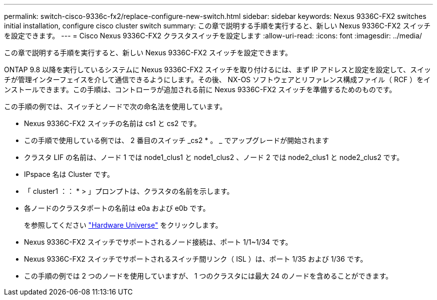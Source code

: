 ---
permalink: switch-cisco-9336c-fx2/replace-configure-new-switch.html 
sidebar: sidebar 
keywords: Nexus 9336C-FX2 switches initial installation, configure cisco cluster switch 
summary: この章で説明する手順を実行すると、新しい Nexus 9336C-FX2 スイッチを設定できます。 
---
= Cisco Nexus 9336C-FX2 クラスタスイッチを設定します
:allow-uri-read: 
:icons: font
:imagesdir: ../media/


[role="lead"]
この章で説明する手順を実行すると、新しい Nexus 9336C-FX2 スイッチを設定できます。

ONTAP 9.8 以降を実行しているシステムに Nexus 9336C-FX2 スイッチを取り付けるには、まず IP アドレスと設定を設定して、スイッチが管理インターフェイスを介して通信できるようにします。その後、 NX-OS ソフトウェアとリファレンス構成ファイル（ RCF ）をインストールできます。この手順は、コントローラが追加される前に Nexus 9336C-FX2 スイッチを準備するためのものです。

この手順の例では、スイッチとノードで次の命名法を使用しています。

* Nexus 9336C-FX2 スイッチの名前は cs1 と cs2 です。
* この手順で使用している例では、 2 番目のスイッチ _cs2 * 。 _ でアップグレードが開始されます
* クラスタ LIF の名前は、ノード 1 では node1_clus1 と node1_clus2 、ノード 2 では node2_clus1 と node2_clus2 です。
* IPspace 名は Cluster です。
* 「 cluster1 ：： * > 」プロンプトは、クラスタの名前を示します。
* 各ノードのクラスタポートの名前は e0a および e0b です。
+
を参照してください https://hwu.netapp.com["Hardware Universe"^] をクリックします。

* Nexus 9336C-FX2 スイッチでサポートされるノード接続は、ポート 1/1~1/34 です。
* Nexus 9336C-FX2 スイッチでサポートされるスイッチ間リンク（ ISL ）は、ポート 1/35 および 1/36 です。
* この手順の例では 2 つのノードを使用していますが、 1 つのクラスタには最大 24 のノードを含めることができます。

